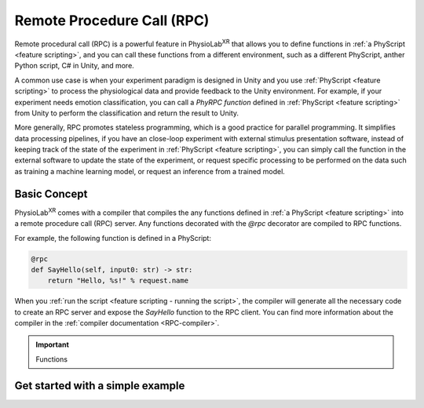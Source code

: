 
.. _feature rpc:

##########################################################
Remote Procedure Call (RPC)
##########################################################

Remote procedural call (RPC) is a powerful feature in PhysioLab\ :sup:`XR` that allows you to define functions in :ref:`a PhyScript <feature scripting>`,
and you can call these functions from a different environment, such as a different PhyScript, anther Python script, C# in Unity, and more.

A common use case is when your experiment paradigm is designed in Unity and you use :ref:`PhyScript <feature scripting>`
to process the physiological data and provide feedback to the Unity environment. For example, if your experiment needs emotion
classification, you can call a *PhyRPC function* defined in :ref:`PhyScript <feature scripting>` from Unity to perform the classification
and return the result to Unity.

More generally, RPC promotes stateless programming, which is a good practice for parallel programming.
It simplifies data processing pipelines, if you have an close-loop experiment with external stimulus presentation software,
instead of keeping track of the state of the experiment in :ref:`PhyScript <feature scripting>`,
you can simply call the function in the external software to update the state of the experiment, or request specific processing
to be performed on the data such as training a machine learning model, or request an inference from a trained model.

Basic Concept
=============

PhysioLab\ :sup:`XR` comes with a compiler that compiles the any functions defined in :ref:`a PhyScript <feature scripting>`
into a remote procedure call (RPC) server. Any functions decorated with the `@rpc` decorator are compiled to RPC functions.

For example, the following function is defined in a PhyScript:

.. code-block:: python

    @rpc
    def SayHello(self, input0: str) -> str:
        return "Hello, %s!" % request.name

When you :ref:`run the script <feature scripting - running the script>`, the compiler will generate all the necessary code to
create an RPC server and expose the `SayHello` function to the RPC client. You can find more information about the compiler
in the :ref:`compiler documentation <RPC-compiler>`.

.. important::

   Functions


Get started with a simple example
==================================


